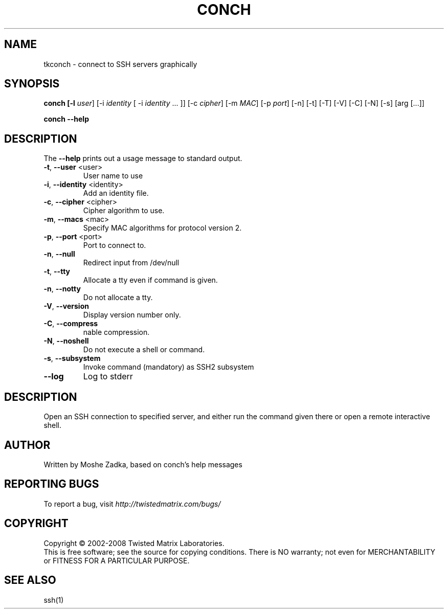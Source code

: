 .TH CONCH "1" "October 2002" "" ""
.SH NAME
tkconch \- connect to SSH servers graphically
.SH SYNOPSIS
.B conch [-l \fIuser\fR] [-i \fIidentity\fR [ -i \fIidentity\fR ... ]] [-c \fIcipher\fR] [-m \fIMAC\fR] [-p \fIport\fR] [-n] [-t] [-T] [-V] [-C] [-N] [-s] [arg [...]]
.PP
.B conch --help
.SH DESCRIPTION
.PP
The \fB\--help\fR prints out a usage message to standard output.
.TP
\fB-t\fR, \fB--user\fR <user>
User name to use
.TP
\fB-i\fR, \fB--identity\fR <identity>
Add an identity file.
.TP
\fB-c\fR, \fB--cipher\fR <cipher>
Cipher algorithm to use.
.TP
\fB-m\fR, \fB--macs\fR <mac>
Specify MAC algorithms for protocol version 2.
.TP
\fB-p\fR, \fB--port\fR <port>
Port to connect to.
.TP
\fB-n\fR, \fB--null\fR
Redirect input from /dev/null
.TP
\fB-t\fR, \fB--tty\fR
Allocate a tty even if command is given.
.TP
\fB-n\fR, \fB--notty\fR
Do not allocate a tty.
.TP
\fB-V\fR, \fB--version\fR
Display version number only.
.TP
\fB-C\fR, \fB--compress\fR
nable compression.
.TP
\fB-N\fR, \fB--noshell\fR
Do not execute a shell or command.
.TP
\fB-s\fR, \fB--subsystem\fR
Invoke command (mandatory) as SSH2 subsystem
.TP
\fB--log\fR
Log to stderr
.SH DESCRIPTION
Open an SSH connection to specified server, and either run the command
given there or open a remote interactive shell.
.SH AUTHOR
Written by Moshe Zadka, based on conch's help messages
.SH "REPORTING BUGS"
To report a bug, visit \fIhttp://twistedmatrix.com/bugs/\fR
.SH COPYRIGHT
Copyright \(co 2002-2008 Twisted Matrix Laboratories.
.br
This is free software; see the source for copying conditions.  There is NO
warranty; not even for MERCHANTABILITY or FITNESS FOR A PARTICULAR PURPOSE.
.SH "SEE ALSO"
ssh(1)
